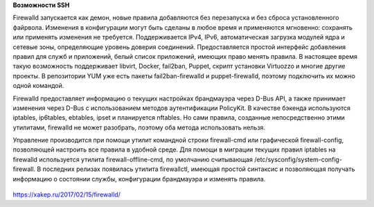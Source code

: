 **Возможности SSH**

Firewalld запускается как демон, новые правила добавляются без перезапуска и без сброса установленного файрвола. Изменения в конфигурации могут быть сделаны в любое время и применяются мгновенно: сохранять или применять изменения не требуется. Поддерживается IPv4, IPv6, автоматическая загрузка модулей ядра и сетевые зоны, определяющие уровень доверия соединений. Предоставляется простой интерфейс добавления правил для служб и приложений, белый список приложений, имеющих право менять правила. В настоящее время такую возможность поддерживает libvirt, Docker, fail2ban, Puppet, скрипт установки Virtuozzo и многие другие проекты. В репозитории YUM уже есть пакеты fail2ban-firewalld и puppet-firewalld, поэтому подключить их можно одной командой.

Firewalld предоставляет информацию о текущих настройках брандмауэра через D-Bus API, а также принимает изменения через D-Bus с использованием методов аутентификации PolicyKit. В качестве бэкенда используются iptables, ip6tables, ebtables, ipset и планируется nftables. Но сами правила, созданные непосредственно этими утилитами, firewalld не может разобрать, поэтому оба метода использовать нельзя.

Управление производится при помощи утилит командной строки firewall-cmd или графической firewall-config, позволяющей настроить все правила в удобной среде. Для помощи в миграции текущих правил iptables на firewalld используется утилита firewall-offline-cmd, по умолчанию считывающая /etc/sysconfig/system-config-firewall. В последних релизах появилась утилита firewallctl, имеющая простой синтаксис и позволяющая получать информацию о состоянии службы, конфигурации брандмауэра и изменять правила.

.. figure:: img/fw_01.png
       :scale: 100 %
       :align: center
       :alt: asda

https://xakep.ru/2017/02/15/firewalld/


